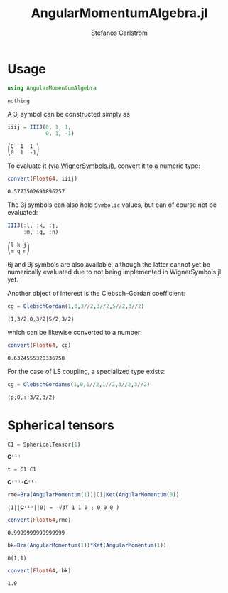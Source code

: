 #+TITLE: AngularMomentumAlgebra.jl
#+AUTHOR: Stefanos Carlström
#+EMAIL: stefanos.carlstrom@gmail.com


#+PROPERTY: header-args:julia :session *julia-README*
* Usage
  #+BEGIN_SRC julia :exports none
    using Revise
    using Pkg
    Pkg.activate(".")
  #+END_SRC

  #+BEGIN_SRC julia :exports code
    using AngularMomentumAlgebra
  #+END_SRC

  #+RESULTS:
  : nothing

  A 3j symbol can be constructed simply as
  #+BEGIN_SRC julia :exports both :results verbatim
    iiij = IIIJ(0, 1, 1,
                0, 1, -1)
  #+END_SRC

  #+RESULTS:
  : ⎛0  1  1 ⎞
  : ⎝0  1  -1⎠

  To evaluate it (via [[https://github.com/Jutho/WignerSymbols.jl][WignerSymbols.jl]]), convert it to a numeric type:
  #+BEGIN_SRC julia :exports both :results verbatim
    convert(Float64, iiij)
  #+END_SRC

  #+RESULTS:
  : 0.5773502691896257

  The 3j symbols can also hold =Symbolic= values, but can of course
  not be evaluated:
  #+BEGIN_SRC julia :exports both :results verbatim
    IIIJ(:l, :k, :j,
         :m, :q, :n)
  #+END_SRC

  #+RESULTS:
  : ⎛l k j⎞
  : ⎝m q n⎠

  6j and 9j symbols are also available, although the latter cannot yet
  be numerically evaluated due to not being implemented in
  WignerSymbols.jl yet.

  Another object of interest is the Clebsch–Gordan coefficient:
  #+BEGIN_SRC julia :exports both :results verbatim
    cg = ClebschGordan(1,0,3//2,3//2,5//2,3//2)
  #+END_SRC

  #+RESULTS:
  : ⟨1,3/2;0,3/2|5/2,3/2⟩

  which can be likewise converted to a number:
  #+BEGIN_SRC julia :exports both :results verbatim
    convert(Float64, cg)
  #+END_SRC

  #+RESULTS:
  : 0.6324555320336758

  For the case of LS coupling, a specialized type exists:
  #+BEGIN_SRC julia :exports both :results verbatim
    cg = ClebschGordanℓs(1,0,1//2,1//2,3//2,3//2)
  #+END_SRC

  #+RESULTS:
  : ⟨p;0,↑|3/2,3/2⟩
* Spherical tensors
  #+BEGIN_SRC julia :exports both
    C1 = SphericalTensor{1}
  #+END_SRC

  #+RESULTS:
  : 𝐂⁽¹⁾
  
  #+BEGIN_SRC julia :exports both
    t = C1⋅C1
  #+END_SRC

  #+RESULTS:
  : 𝐂⁽¹⁾⋅𝐂⁽¹⁾
  
  #+BEGIN_SRC julia :exports both :results verbatim
    rme=Bra(AngularMomentum(1))|C1|Ket(AngularMomentum(0))
  #+END_SRC

  #+RESULTS:
  : ⟨1||𝐂⁽¹⁾||0⟩ = -√3̅( 1 1 0 ; 0 0 0 )
  
  #+BEGIN_SRC julia :exports both :results verbatim
    convert(Float64,rme)
  #+END_SRC

  #+RESULTS:
  : 0.9999999999999999

  #+BEGIN_SRC julia :exports both :results verbatim
    bk=Bra(AngularMomentum(1))*Ket(AngularMomentum(1))
  #+END_SRC

  #+RESULTS:
  : δ(1,1)

  #+BEGIN_SRC julia :exports both :results verbatim
    convert(Float64, bk)
  #+END_SRC

  #+RESULTS:
  : 1.0
